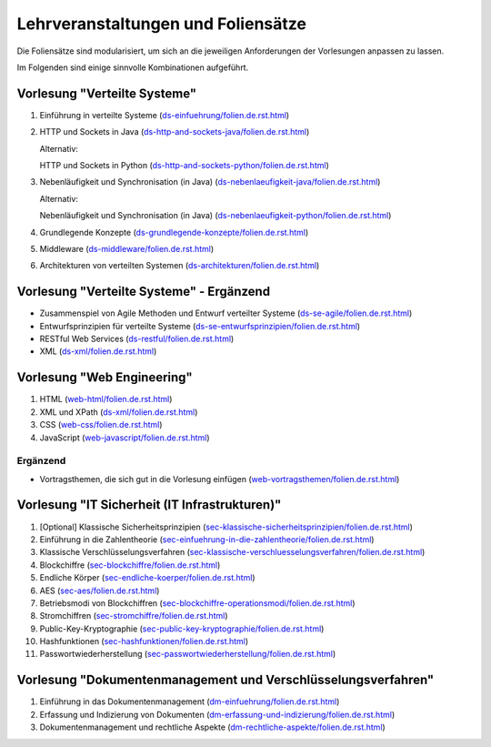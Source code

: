 Lehrveranstaltungen und Foliensätze
===================================

Die Foliensätze sind modularisiert, um sich an die jeweiligen Anforderungen der Vorlesungen anpassen zu lassen. 

Im Folgenden sind einige sinnvolle Kombinationen aufgeführt.



Vorlesung "Verteilte Systeme"
-----------------------------

.. container:: scrollable

   1. Einführung in verteilte Systeme (`<ds-einfuehrung/folien.de.rst.html>`__)
   2. HTTP und Sockets in Java (`<ds-http-and-sockets-java/folien.de.rst.html>`__)
      
      Alternativ:

      HTTP und Sockets in Python (`<ds-http-and-sockets-python/folien.de.rst.html>`__)
   3. Nebenläufigkeit und Synchronisation (in Java) (`<ds-nebenlaeufigkeit-java/folien.de.rst.html>`__)
      
      Alternativ:

      Nebenläufigkeit und Synchronisation (in Java) (`<ds-nebenlaeufigkeit-python/folien.de.rst.html>`__)
   4. Grundlegende Konzepte (`<ds-grundlegende-konzepte/folien.de.rst.html>`__)
   5. Middleware (`<ds-middleware/folien.de.rst.html>`__)
   6. Architekturen von verteilten Systemen (`<ds-architekturen/folien.de.rst.html>`__)


Vorlesung "Verteilte Systeme" - Ergänzend
------------------------------------------

- Zusammenspiel von Agile Methoden und Entwurf verteilter Systeme (`<ds-se-agile/folien.de.rst.html>`__)
- Entwurfsprinzipien für verteilte Systeme (`<ds-se-entwurfsprinzipien/folien.de.rst.html>`__)
- RESTful Web Services (`<ds-restful/folien.de.rst.html>`_)
- XML (`<ds-xml/folien.de.rst.html>`__)



Vorlesung "Web Engineering"
-----------------------------

1. HTML (`<web-html/folien.de.rst.html>`__)
2. XML und XPath (`<ds-xml/folien.de.rst.html>`__)
3. CSS (`<web-css/folien.de.rst.html>`__)
4. JavaScript (`<web-javascript/folien.de.rst.html>`__)

Ergänzend
_________

- Vortragsthemen, die sich gut in die Vorlesung einfügen (`<web-vortragsthemen/folien.de.rst.html>`__)


Vorlesung "IT Sicherheit (IT Infrastrukturen)"
-----------------------------------------------

.. container:: scrollable

   1. [Optional] Klassische Sicherheitsprinzipien (`<sec-klassische-sicherheitsprinzipien/folien.de.rst.html>`__)
   2. Einführung in die Zahlentheorie (`<sec-einfuehrung-in-die-zahlentheorie/folien.de.rst.html>`__)
   3. Klassische Verschlüsselungsverfahren (`<sec-klassische-verschluesselungsverfahren/folien.de.rst.html>`__)
   4. Blockchiffre (`<sec-blockchiffre/folien.de.rst.html>`__)
   5. Endliche Körper (`<sec-endliche-koerper/folien.de.rst.html>`__)
   6. AES (`<sec-aes/folien.de.rst.html>`__)
   7. Betriebsmodi von Blockchiffren (`<sec-blockchiffre-operationsmodi/folien.de.rst.html>`__)
   8. Stromchiffren (`<sec-stromchiffre/folien.de.rst.html>`__)
   9. Public-Key-Kryptographie (`<sec-public-key-kryptographie/folien.de.rst.html>`__)
   10. Hashfunktionen (`<sec-hashfunktionen/folien.de.rst.html>`__)
   11. Passwortwiederherstellung (`<sec-passwortwiederherstellung/folien.de.rst.html>`__)



Vorlesung "Dokumentenmanagement und Verschlüsselungsverfahren"
---------------------------------------------------------------

1. Einführung in das Dokumentenmanagement (`<dm-einfuehrung/folien.de.rst.html>`__)
2. Erfassung und Indizierung von Dokumenten (`<dm-erfassung-und-indizierung/folien.de.rst.html>`__)
3. Dokumentenmanagement und rechtliche Aspekte (`<dm-rechtliche-aspekte/folien.de.rst.html>`__)


.. Vorlesung "Software Engineering III"
   -----------------------------------------------------

   1. TCP SSH Firewalls
   2. [Optional] Klassische Sicherheitsprinzipien 
   3. CVSS-CVE-VEP
   4. CWE-OWASP